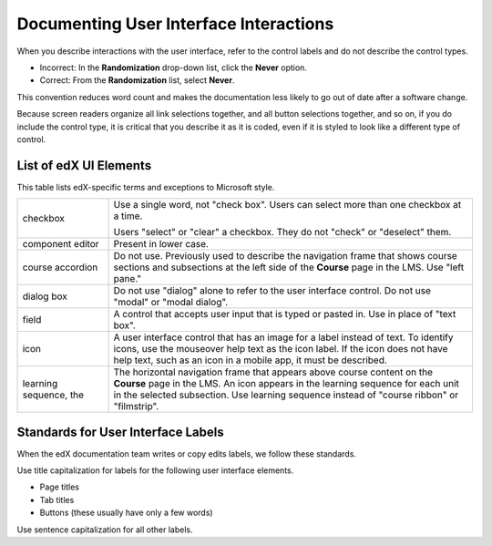 .. _Documenting the User Interface:

########################################
Documenting User Interface Interactions
########################################

When you describe interactions with the user interface, refer to the control
labels and do not describe the control types.

* Incorrect: In the **Randomization** drop-down list, click the **Never**
  option.

* Correct: From the **Randomization** list, select **Never**.

This convention reduces word count and makes the documentation less likely to
go out of date after a software change.

Because screen readers organize all link selections together, and all button
selections together, and so on, if you do include the control type, it is
critical that you describe it as it is coded, even if it is styled to look like
a different type of control.

***********************
List of edX UI Elements
***********************

This table lists edX-specific terms and exceptions to Microsoft style.

.. list-table::
   :widths: 20 80

   * - checkbox
     - Use a single word, not "check box". Users can select more than one
       checkbox at a time.

       Users "select" or "clear" a checkbox. They do not "check" or "deselect"
       them.

   * - component editor
     - Present in lower case.
   * - course accordion
     - Do not use. Previously used to describe the navigation frame that shows
       course sections and subsections at the left side of the **Course** page
       in the LMS. Use "left pane."
   * - dialog box
     - Do not use "dialog" alone to refer to the user interface control. Do not
       use "modal" or "modal dialog".
   * - field
     - A control that accepts user input that is typed or pasted in. Use in
       place of "text box".
   * - icon
     - A user interface control that has an image for a label instead of text.
       To identify icons, use the mouseover help text as the icon label. If the
       icon does not have help text, such as an icon in a mobile app, it must
       be described.
   * - learning sequence, the
     - The horizontal navigation frame that appears above course content on
       the **Course** page in the LMS. An icon appears in the learning sequence
       for each unit in the selected subsection. Use learning sequence instead
       of "course ribbon" or "filmstrip".


***********************************
Standards for User Interface Labels
***********************************

When the edX documentation team writes or copy edits labels, we follow these
standards.

Use title capitalization for labels for the following user interface elements.

* Page titles
* Tab titles
* Buttons (these usually have only a few words)

Use sentence capitalization for all other labels.
